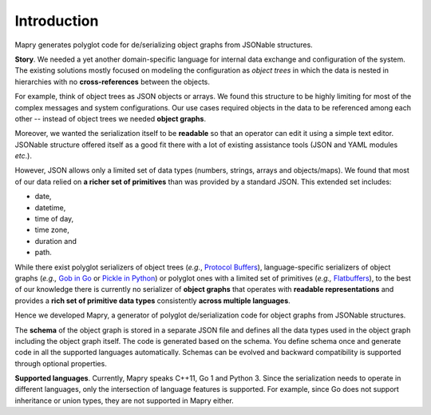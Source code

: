 Introduction
============
Mapry generates polyglot code for de/serializing object graphs from
JSONable structures.

**Story**. We needed a yet another domain-specific language for internal data
exchange and configuration of the system. The existing solutions mostly focused
on modeling the configuration as *object trees* in which the data is nested in
hierarchies with no **cross-references** between the objects.

For example, think of object trees as JSON objects or arrays. We found this
structure to be highly limiting for most of the complex messages and system
configurations. Our use cases required objects in the data to be referenced
among each other -- instead of object trees we needed **object graphs**.

Moreover, we wanted the serialization itself to be **readable** so that an
operator can edit it using a simple text editor. JSONable structure offered
itself as a good fit there with a lot of existing assistance tools (JSON and
YAML modules *etc*.).

However, JSON allows only a limited set of data types (numbers, strings, arrays
and objects/maps). We found that most of our data relied on
**a richer set of primitives** than was provided by a standard JSON. This
extended set includes:

* date,
* datetime,
* time of day,
* time zone,
* duration and
* path.

While there exist polyglot serializers of object trees (*e.g.*,
`Protocol Buffers <https://developers.google.com/protocol-buffers/>`_),
language-specific serializers of object graphs (*e.g.,*
`Gob in Go <https://golang.org/pkg/encoding/gob/>`_ or
`Pickle in Python <https://docs.python.org/3/library/pickle.html>`_) or polyglot
ones with a limited set of primitives (*e.g.,*
`Flatbuffers <https://google.github.io/flatbuffers/>`_), to the best of our
knowledge there is currently no serializer of **object graphs** that operates
with **readable representations** and provides a
**rich set of primitive data types** consistently **across multiple languages**.

Hence we developed Mapry, a generator of polyglot de/serialization code
for object graphs from JSONable structures.

The **schema** of the object graph is stored in a separate JSON file and defines
all the data types used in the object graph including the object graph itself.
The code is generated based on the schema. You define schema once and
generate code in all the supported languages automatically. Schemas can be
evolved and backward compatibility is supported through optional properties.

**Supported languages**. Currently, Mapry speaks C++11, Go 1 and Python 3.
Since the serialization needs to operate in different languages, only the
intersection of language features is supported. For example, since Go does not
support inheritance or union types, they are not supported in Mapry either.

